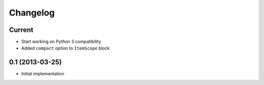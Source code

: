 Changelog
=========

Current
-------

- Start working on Python 3 compatibility
- Added ``compact`` option to ``ItemScope`` block


0.1 (2013-03-25)
----------------

- Initial implementation
